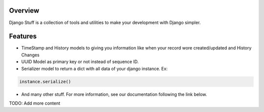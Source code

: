 Overview
========

Django Stuff is a collection of tools and utilities to make your development with Django simpler.

Features
========

- TimeStamp and History models to giving you information like when your record wore created/updated and History Changes
- UUID Model as primary key or not instead of sequence ID.
- Serializer model to return a dict with all data of your django instance. Ex:

.. code-block:: python

    instance.serialize()


- And many other stuff. For more information, see our documentation following the link below.


TODO: Add more content
